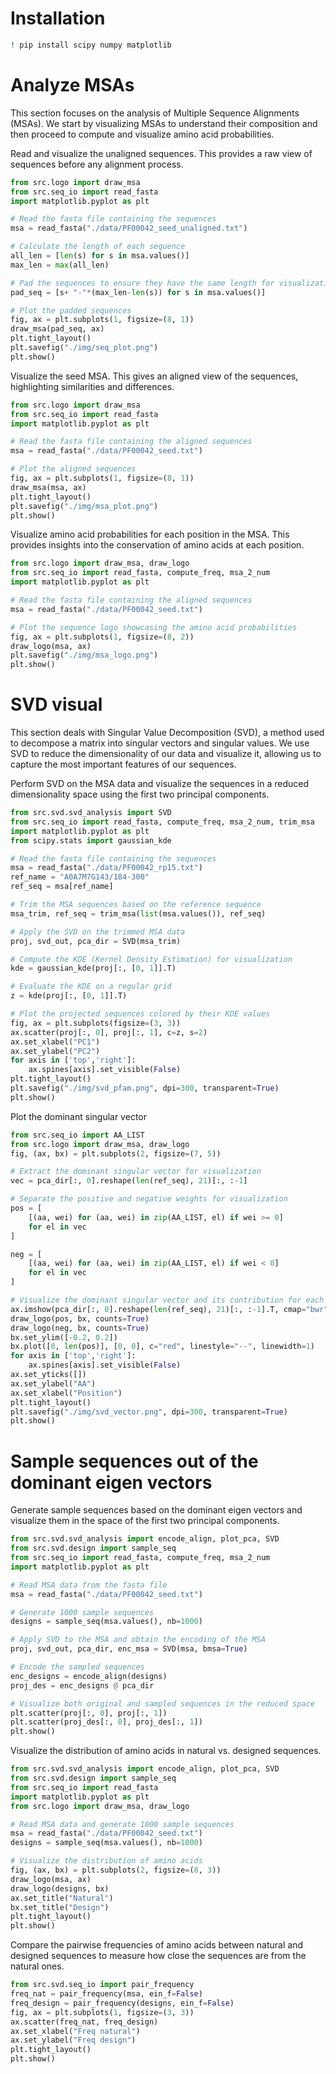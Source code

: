 * Installation

#+begin_src bash
! pip install scipy numpy matplotlib
#+end_src

* Analyze MSAs
This section focuses on the analysis of Multiple Sequence Alignments (MSAs). We start by visualizing MSAs to understand their composition and then proceed to compute and visualize amino acid probabilities.

Read and visualize the unaligned sequences. This provides a raw view of
sequences before any alignment process.
#+begin_src python :file ./img/seq_plot.png :results file
from src.logo import draw_msa
from src.seq_io import read_fasta
import matplotlib.pyplot as plt

# Read the fasta file containing the sequences
msa = read_fasta("./data/PF00042_seed_unaligned.txt")

# Calculate the length of each sequence
all_len = [len(s) for s in msa.values()]
max_len = max(all_len)

# Pad the sequences to ensure they have the same length for visualization
pad_seq = [s+ "-"*(max_len-len(s)) for s in msa.values()]

# Plot the padded sequences
fig, ax = plt.subplots(1, figsize=(8, 1))
draw_msa(pad_seq, ax)
plt.tight_layout()
plt.savefig("./img/seq_plot.png")
plt.show()
#+end_src

#+RESULTS:
[[file:./img/seq_plot.png]]

Visualize the seed MSA. This gives an aligned view of the sequences,
highlighting similarities and differences.

#+begin_src python :file ./img/msa_plot.png :results file
from src.logo import draw_msa
from src.seq_io import read_fasta
import matplotlib.pyplot as plt

# Read the fasta file containing the aligned sequences
msa = read_fasta("./data/PF00042_seed.txt")

# Plot the aligned sequences
fig, ax = plt.subplots(1, figsize=(8, 1))
draw_msa(msa, ax)
plt.tight_layout()
plt.savefig("./img/msa_plot.png")
plt.show()
#+end_src

#+RESULTS:
[[file:./img/msa_plot.png]]

Visualize amino acid probabilities for each position in the MSA. This provides
insights into the conservation of amino acids at each position.

#+begin_src python :file ./img/msa_logo.png :results file
from src.logo import draw_msa, draw_logo
from src.seq_io import read_fasta, compute_freq, msa_2_num
import matplotlib.pyplot as plt

# Read the fasta file containing the aligned sequences
msa = read_fasta("./data/PF00042_seed.txt")

# Plot the sequence logo showcasing the amino acid probabilities
fig, ax = plt.subplots(1, figsize=(8, 2))
draw_logo(msa, ax)
plt.savefig("./img/msa_logo.png")
plt.show()
#+end_src

#+RESULTS:
[[file:./img/msa_logo.png]]

* SVD visual

This section deals with Singular Value Decomposition (SVD), a method used to
decompose a matrix into singular vectors and singular values. We use SVD to
reduce the dimensionality of our data and visualize it, allowing us to capture
the most important features of our sequences.

Perform SVD on the MSA data and visualize the sequences in a reduced
dimensionality space using the first two principal components.
#+begin_src python :session *svd* :file ./img/svd_pfam.png :results file
from src.svd.svd_analysis import SVD
from src.seq_io import read_fasta, compute_freq, msa_2_num, trim_msa
import matplotlib.pyplot as plt
from scipy.stats import gaussian_kde

# Read the fasta file containing the sequences
msa = read_fasta("./data/PF00042_rp15.txt")
ref_name = "A0A7M7G143/184-300"
ref_seq = msa[ref_name]

# Trim the MSA sequences based on the reference sequence
msa_trim, ref_seq = trim_msa(list(msa.values()), ref_seq)

# Apply the SVD on the trimmed MSA data
proj, svd_out, pca_dir = SVD(msa_trim)

# Compute the KDE (Kernel Density Estimation) for visualization
kde = gaussian_kde(proj[:, [0, 1]].T)

# Evaluate the KDE on a regular grid
z = kde(proj[:, [0, 1]].T)

# Plot the projected sequences colored by their KDE values
fig, ax = plt.subplots(figsize=(3, 3))
ax.scatter(proj[:, 0], proj[:, 1], c=z, s=2)
ax.set_xlabel("PC1")
ax.set_ylabel("PC2")
for axis in ['top','right']:
    ax.spines[axis].set_visible(False)
plt.tight_layout()
plt.savefig("./img/svd_pfam.png", dpi=300, transparent=True)
plt.show()
#+end_src

#+RESULTS:
[[file:./img/svd_pfam.png]]

# Visualize the dominant singular vector from the SVD. This provides insights into the most influential features or positions in the MSA sequences.
Plot the dominant singular vector

#+begin_src python :session *svd* :file ./img/svd_vector.png :results file
from src.seq_io import AA_LIST
from src.logo import draw_msa, draw_logo
fig, (ax, bx) = plt.subplots(2, figsize=(7, 5))

# Extract the dominant singular vector for visualization
vec = pca_dir[:, 0].reshape(len(ref_seq), 21)[:, :-1]

# Separate the positive and negative weights for visualization
pos = [
    [(aa, wei) for (aa, wei) in zip(AA_LIST, el) if wei >= 0]
    for el in vec
]

neg = [
    [(aa, wei) for (aa, wei) in zip(AA_LIST, el) if wei < 0]
    for el in vec
]

# Visualize the dominant singular vector and its contribution for each amino acid
ax.imshow(pca_dir[:, 0].reshape(len(ref_seq), 21)[:, :-1].T, cmap="bwr")
draw_logo(pos, bx, counts=True)
draw_logo(neg, bx, counts=True)
bx.set_ylim([-0.2, 0.2])
bx.plot([0, len(pos)], [0, 0], c="red", linestyle="--", linewidth=1)
for axis in ['top','right']:
    ax.spines[axis].set_visible(False)
ax.set_yticks([])
ax.set_ylabel("AA")
ax.set_xlabel("Position")
plt.tight_layout()
plt.savefig("./img/svd_vector.png", dpi=300, transparent=True)
plt.show()
#+end_src

#+RESULTS:
[[file:./img/svd_vector.png]]

* Sample sequences out of the dominant eigen vectors

Generate sample sequences based on the dominant eigen vectors and visualize them
in the space of the first two principal components.

#+begin_src python
from src.svd.svd_analysis import encode_align, plot_pca, SVD
from src.svd.design import sample_seq
from src.seq_io import read_fasta, compute_freq, msa_2_num
import matplotlib.pyplot as plt

# Read MSA data from the fasta file
msa = read_fasta("./data/PF00042_seed.txt")

# Generate 1000 sample sequences
designs = sample_seq(msa.values(), nb=1000)

# Apply SVD to the MSA and obtain the encoding of the MSA
proj, svd_out, pca_dir, enc_msa = SVD(msa, bmsa=True)

# Encode the sampled sequences
enc_designs = encode_align(designs)
proj_des = enc_designs @ pca_dir

# Visualize both original and sampled sequences in the reduced space
plt.scatter(proj[:, 0], proj[:, 1])
plt.scatter(proj_des[:, 0], proj_des[:, 1])
plt.show()
#+end_src

#+RESULTS:
: None

Visualize the distribution of amino acids in natural vs. designed sequences.

#+begin_src python :session *test*
from src.svd.svd_analysis import encode_align, plot_pca, SVD
from src.svd.design import sample_seq
from src.seq_io import read_fasta
import matplotlib.pyplot as plt
from src.logo import draw_msa, draw_logo

# Read MSA data and generate 1000 sample sequences
msa = read_fasta("./data/PF00042_seed.txt")
designs = sample_seq(msa.values(), nb=1000)

# Visualize the distribution of amino acids
fig, (ax, bx) = plt.subplots(2, figsize=(8, 3))
draw_logo(msa, ax)
draw_logo(designs, bx)
ax.set_title("Natural")
bx.set_title("Design")
plt.tight_layout()
plt.show()
#+end_src

#+RESULTS:
: None

Compare the pairwise frequencies of amino acids between natural and designed
sequences to measure how close the sequences are from the natural ones.

#+begin_src python  :session *test*
from src.svd.seq_io import pair_frequency
freq_nat = pair_frequency(msa, ein_f=False)
freq_design = pair_frequency(designs, ein_f=False)
fig, ax = plt.subplots(1, figsize=(3, 3))
ax.scatter(freq_nat, freq_design)
ax.set_xlabel("Freq natural")
ax.set_ylabel("Freq design")
plt.tight_layout()
plt.show()
#+end_src

#+RESULTS:
: None
